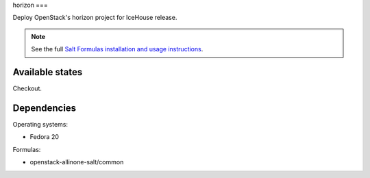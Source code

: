 horizon
===

Deploy OpenStack's horizon project for IceHouse release.

.. note::

    See the full `Salt Formulas installation and usage instructions
    <http://docs.saltstack.com/topics/conventions/formulas.html>`_.

Available states
----------------

Checkout.

Dependencies
----------------

Operating systems:

- Fedora 20

Formulas:

- openstack-allinone-salt/common
